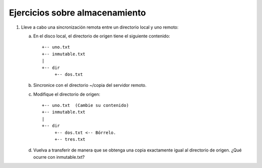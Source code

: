 Ejercicios sobre almacenamiento
================================
#. Lleve a cabo una sincronización remota
   entre un directorio local y uno remoto:

   a) En el disco local, el directorio de origen
      tiene el siguiente contenido::

         +-- uno.txt
         +-- inmutable.txt
         |
         +-- dir
              +-- dos.txt

   b) Sincronice con el directorio ~/copia
      del servidor remoto.

   c) Modifique el directorio de origen::


         +-- uno.txt  (Cambie su contenido)
         +-- inmutable.txt
         |
         +-- dir
              +-- dos.txt <-- Bórrelo.
              +-- tres.txt

   d) Vuelva a transferir de manera que se
      obtenga una copia exactamente igual
      al directorio de origen. ¿Qué ocurre con
      inmutable.txt?

